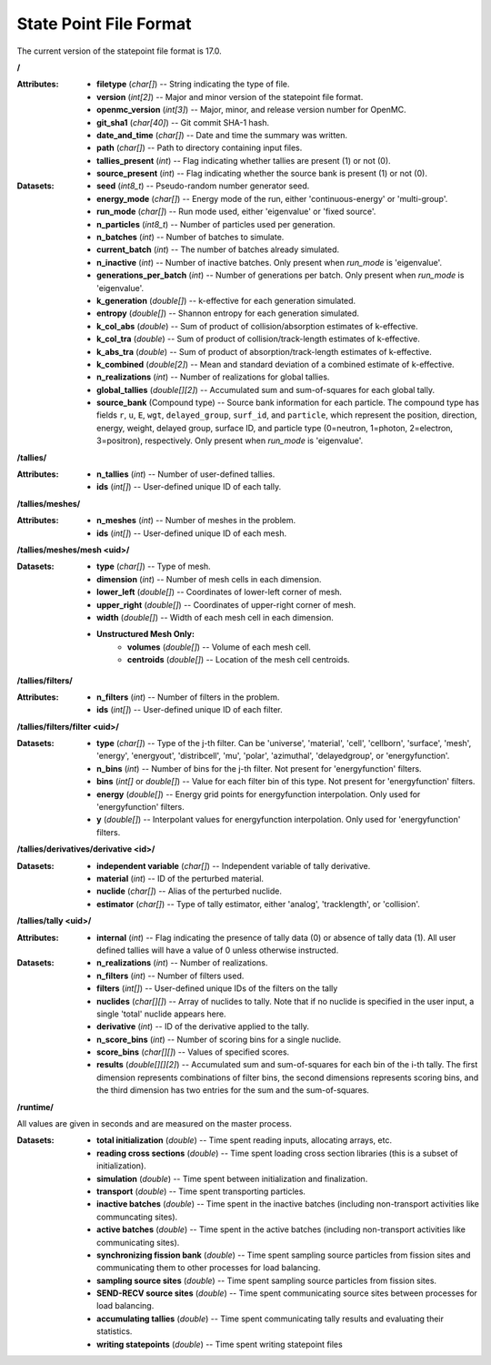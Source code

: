 .. _io_statepoint:

=======================
State Point File Format
=======================

The current version of the statepoint file format is 17.0.

**/**

:Attributes: - **filetype** (*char[]*) -- String indicating the type of file.
             - **version** (*int[2]*) -- Major and minor version of the
               statepoint file format.
             - **openmc_version** (*int[3]*) -- Major, minor, and release
               version number for OpenMC.
             - **git_sha1** (*char[40]*) -- Git commit SHA-1 hash.
             - **date_and_time** (*char[]*) -- Date and time the summary was
               written.
             - **path** (*char[]*) -- Path to directory containing input files.
             - **tallies_present** (*int*) -- Flag indicating whether tallies
               are present (1) or not (0).
             - **source_present** (*int*) -- Flag indicating whether the source
               bank is present (1) or not (0).

:Datasets: - **seed** (*int8_t*) -- Pseudo-random number generator seed.
           - **energy_mode** (*char[]*) -- Energy mode of the run, either
             'continuous-energy' or 'multi-group'.
           - **run_mode** (*char[]*) -- Run mode used, either 'eigenvalue' or
             'fixed source'.
           - **n_particles** (*int8_t*) -- Number of particles used per generation.
           - **n_batches** (*int*) -- Number of batches to simulate.
           - **current_batch** (*int*) -- The number of batches already simulated.
           - **n_inactive** (*int*) -- Number of inactive batches. Only present
             when `run_mode` is 'eigenvalue'.
           - **generations_per_batch** (*int*) -- Number of generations per
             batch. Only present when `run_mode` is 'eigenvalue'.
           - **k_generation** (*double[]*) -- k-effective for each generation
             simulated.
           - **entropy** (*double[]*) -- Shannon entropy for each generation
             simulated.
           - **k_col_abs** (*double*) -- Sum of product of collision/absorption
             estimates of k-effective.
           - **k_col_tra** (*double*) -- Sum of product of
             collision/track-length estimates of k-effective.
           - **k_abs_tra** (*double*) -- Sum of product of
             absorption/track-length estimates of k-effective.
           - **k_combined** (*double[2]*) -- Mean and standard deviation of a
             combined estimate of k-effective.
           - **n_realizations** (*int*) -- Number of realizations for global
             tallies.
           - **global_tallies** (*double[][2]*) -- Accumulated sum and
             sum-of-squares for each global tally.
           - **source_bank** (Compound type) -- Source bank information for each
             particle. The compound type has fields ``r``, ``u``, ``E``,
             ``wgt``, ``delayed_group``, ``surf_id``, and ``particle``, which
             represent the position, direction, energy, weight, delayed group,
             surface ID, and particle type (0=neutron, 1=photon, 2=electron,
             3=positron), respectively.
             Only present when `run_mode` is 'eigenvalue'.

**/tallies/**

:Attributes: - **n_tallies** (*int*) -- Number of user-defined tallies.
             - **ids** (*int[]*) -- User-defined unique ID of each tally.

**/tallies/meshes/**

:Attributes: - **n_meshes** (*int*) -- Number of meshes in the problem.
             - **ids** (*int[]*) -- User-defined unique ID of each mesh.

**/tallies/meshes/mesh <uid>/**

:Datasets: - **type** (*char[]*) -- Type of mesh.
           - **dimension** (*int*) -- Number of mesh cells in each dimension.
           - **lower_left** (*double[]*) -- Coordinates of lower-left corner of
             mesh.
           - **upper_right** (*double[]*) -- Coordinates of upper-right corner
             of mesh.
           - **width** (*double[]*) -- Width of each mesh cell in each
             dimension.
           - **Unstructured Mesh Only:**
              - **volumes** (*double[]*) -- Volume of each mesh cell.
              - **centroids** (*double[]*) -- Location of the mesh cell
                centroids.

**/tallies/filters/**

:Attributes: - **n_filters** (*int*) -- Number of filters in the problem.
             - **ids** (*int[]*) -- User-defined unique ID of each filter.

**/tallies/filters/filter <uid>/**

:Datasets: - **type** (*char[]*) -- Type of the j-th filter. Can be 'universe',
             'material', 'cell', 'cellborn', 'surface', 'mesh', 'energy',
             'energyout', 'distribcell', 'mu', 'polar', 'azimuthal',
             'delayedgroup', or 'energyfunction'.
           - **n_bins** (*int*) -- Number of bins for the j-th filter. Not
             present for 'energyfunction' filters.
           - **bins** (*int[]* or *double[]*) -- Value for each filter bin of
             this type. Not present for 'energyfunction' filters.
           - **energy** (*double[]*) -- Energy grid points for energyfunction
             interpolation. Only used for 'energyfunction' filters.
           - **y** (*double[]*) -- Interpolant values for energyfunction
             interpolation. Only used for 'energyfunction' filters.

**/tallies/derivatives/derivative <id>/**

:Datasets: - **independent variable** (*char[]*) -- Independent variable of
             tally derivative.
           - **material** (*int*) -- ID of the perturbed material.
           - **nuclide** (*char[]*) -- Alias of the perturbed nuclide.
           - **estimator** (*char[]*) -- Type of tally estimator, either
             'analog', 'tracklength', or 'collision'.

**/tallies/tally <uid>/**

:Attributes:
             - **internal** (*int*) -- Flag indicating the presence of tally
               data (0) or absence of tally data (1). All user defined
               tallies will have a value of 0 unless otherwise instructed.

:Datasets: - **n_realizations** (*int*) -- Number of realizations.
           - **n_filters** (*int*) -- Number of filters used.
           - **filters** (*int[]*) -- User-defined unique IDs of the filters on
             the tally
           - **nuclides** (*char[][]*) -- Array of nuclides to tally. Note that
             if no nuclide is specified in the user input, a single 'total'
             nuclide appears here.
           - **derivative** (*int*) -- ID of the derivative applied to the
             tally.
           - **n_score_bins** (*int*) -- Number of scoring bins for a single
             nuclide.
           - **score_bins** (*char[][]*) -- Values of specified scores.
           - **results** (*double[][][2]*) -- Accumulated sum and sum-of-squares
             for each bin of the i-th tally. The first dimension represents
             combinations of filter bins, the second dimensions represents
             scoring bins, and the third dimension has two entries for the sum
             and the sum-of-squares.

**/runtime/**

All values are given in seconds and are measured on the master process.

:Datasets: - **total initialization** (*double*) -- Time spent reading inputs,
             allocating arrays, etc.
           - **reading cross sections** (*double*) -- Time spent loading cross
             section libraries (this is a subset of initialization).
           - **simulation** (*double*) -- Time spent between initialization and
             finalization.
           - **transport** (*double*) -- Time spent transporting particles.
           - **inactive batches** (*double*) -- Time spent in the inactive
             batches (including non-transport activities like communcating
             sites).
           - **active batches** (*double*) -- Time spent in the active batches
             (including non-transport activities like communicating sites).
           - **synchronizing fission bank** (*double*) -- Time spent sampling
             source particles from fission sites and communicating them to other
             processes for load balancing.
           - **sampling source sites** (*double*) -- Time spent sampling source
             particles from fission sites.
           - **SEND-RECV source sites** (*double*) -- Time spent communicating
             source sites between processes for load balancing.
           - **accumulating tallies** (*double*) -- Time spent communicating
             tally results and evaluating their statistics.
           - **writing statepoints** (*double*) -- Time spent writing statepoint
             files

